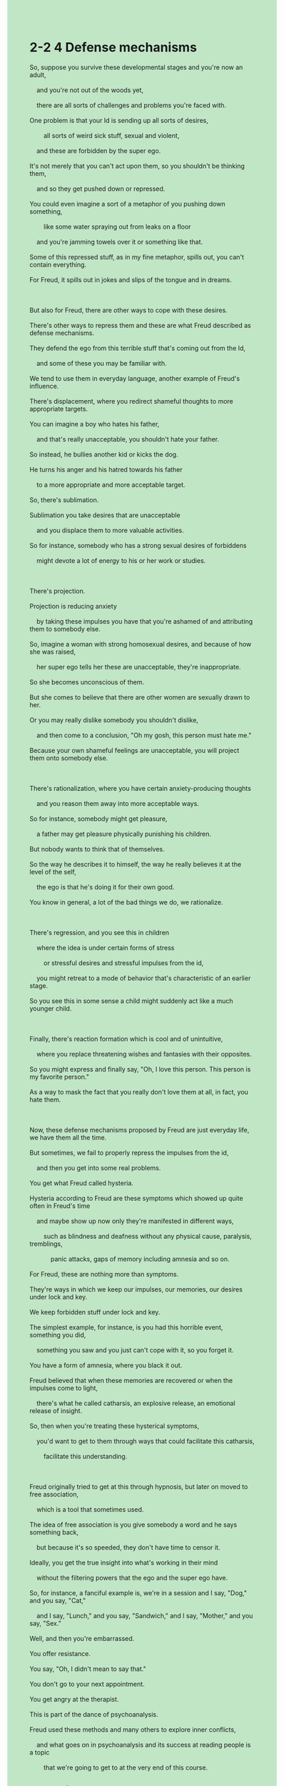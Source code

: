 #+OPTIONS: \n:t toc:nil num:nil html-postamble:nil
#+HTML_HEAD_EXTRA: <style>body {background: rgb(193, 230, 198) !important;}</style>
* 2-2 4 Defense mechanisms
#+begin_verse
So, suppose you survive these developmental stages and you're now an adult,
	and you're not out of the woods yet,
	there are all sorts of challenges and problems you're faced with.
One problem is that your Id is sending up all sorts of desires,
		all sorts of weird sick stuff, sexual and violent,
	and these are forbidden by the super ego.
It's not merely that you can't act upon them, so you shouldn't be thinking them,
	and so they get pushed down or repressed.
You could even imagine a sort of a metaphor of you pushing down something,
		like some water spraying out from leaks on a floor
	and you're jamming towels over it or something like that.
Some of this repressed stuff, as in my fine metaphor, spills out, you can't contain everything.
For Freud, it spills out in jokes and slips of the tongue and in dreams.

But also for Freud, there are other ways to cope with these desires.
There's other ways to repress them and these are what Freud described as defense mechanisms.
They defend the ego from this terrible stuff that's coming out from the Id,
	and some of these you may be familiar with.
We tend to use them in everyday language, another example of Freud's influence.
There's displacement, where you redirect shameful thoughts to more appropriate targets.
You can imagine a boy who hates his father,
	and that's really unacceptable, you shouldn't hate your father.
So instead, he bullies another kid or kicks the dog.
He turns his anger and his hatred towards his father
	to a more appropriate and more acceptable target.
So, there's sublimation.
Sublimation you take desires that are unacceptable
	and you displace them to more valuable activities.
So for instance, somebody who has a strong sexual desires of forbiddens
	might devote a lot of energy to his or her work or studies.
	
There's projection.
Projection is reducing anxiety
	by taking these impulses you have that you're ashamed of and attributing them to somebody else.
So, imagine a woman with strong homosexual desires, and because of how she was raised,
	her super ego tells her these are unacceptable, they're inappropriate.
So she becomes unconscious of them.
But she comes to believe that there are other women are sexually drawn to her.
Or you may really dislike somebody you shouldn't dislike,
	and then come to a conclusion, "Oh my gosh, this person must hate me."
Because your own shameful feelings are unacceptable, you will project them onto somebody else.

There's rationalization, where you have certain anxiety-producing thoughts
	and you reason them away into more acceptable ways.
So for instance, somebody might get pleasure,
	a father may get pleasure physically punishing his children.
But nobody wants to think that of themselves.
So the way he describes it to himself, the way he really believes it at the level of the self,
	the ego is that he's doing it for their own good.
You know in general, a lot of the bad things we do, we rationalize.

There's regression, and you see this in children
	where the idea is under certain forms of stress
		or stressful desires and stressful impulses from the id,
	you might retreat to a mode of behavior that's characteristic of an earlier stage.
So you see this in some sense a child might suddenly act like a much younger child.

Finally, there's reaction formation which is cool and of unintuitive,
	where you replace threatening wishes and fantasies with their opposites.
So you might express and finally say, "Oh, I love this person. This person is my favorite person."
As a way to mask the fact that you really don't love them at all, in fact, you hate them.

Now, these defense mechanisms proposed by Freud are just everyday life, we have them all the time.
But sometimes, we fail to properly repress the impulses from the id,
	and then you get into some real problems.
You get what Freud called hysteria.
Hysteria according to Freud are these symptoms which showed up quite often in Freud's time
	and maybe show up now only they're manifested in different ways,
		such as blindness and deafness without any physical cause, paralysis, tremblings,
			panic attacks, gaps of memory including amnesia and so on.
For Freud, these are nothing more than symptoms.
They're ways in which we keep our impulses, our memories, our desires under lock and key.
We keep forbidden stuff under lock and key.
The simplest example, for instance, is you had this horrible event, something you did,
	something you saw and you just can't cope with it, so you forget it.
You have a form of amnesia, where you black it out.
Freud believed that when these memories are recovered or when the impulses come to light,
	there's what he called catharsis, an explosive release, an emotional release of insight.
So, then when you're treating these hysterical symptoms,
	you'd want to get to them through ways that could facilitate this catharsis,
		facilitate this understanding.

Freud originally tried to get at this through hypnosis, but later on moved to free association,
	which is a tool that sometimes used.
The idea of free association is you give somebody a word and he says something back,
	but because it's so speeded, they don't have time to censor it.
Ideally, you get the true insight into what's working in their mind
	without the filtering powers that the ego and the super ego have.
So, for instance, a fanciful example is, we're in a session and I say, "Dog," and you say, "Cat,"
	and I say, "Lunch," and you say, "Sandwich," and I say, "Mother," and you say, "Sex."
Well, and then you're embarrassed.
You offer resistance.
You say, "Oh, I didn't mean to say that."
You don't go to your next appointment.
You get angry at the therapist.
This is part of the dance of psychoanalysis.
Freud used these methods and many others to explore inner conflicts,
	and what goes on in psychoanalysis and its success at reading people is a topic
		that we're going to get to at the very end of this course.
#+end_verse
** expression
leak [lik]: n. a small hole that lets liquid or gas flow into or out of something漏洞
jam [dʒæm]: v. BLOCK [intransitive and transitive] (also jam up) if a lot of people or vehicles jam a place, they fill it so that it is difficult to move SYN cram堵塞
target [ˈtɑrɡət]: n. AIM something that you are trying to achieve, such as a total, an amount, or a time SYN goal目标
hatred [ˈheɪtrəd]: n. an angry feeling of extreme dislike for someone or something OPP love憎恨
sublimate [ˈsʌblɪˌmeɪt] sublimation: v.n. technical to use the energy that comes from sexual feelings to do something, such as work or art, that is more acceptable to your society升华
regression [rɪˈɡreʃ(ə)n]: n. technical the act of thinking or behaving as you did at an earlier time of your life, such as when you were a child退化
retreat [rɪˈtrit]: v. ARMY to move away from the enemy after being defeated in battle OPP advance撤退
deaf [def] deafness: adj.n. physically unable to hear anything or unable to hear well ⇨ hearing impaired聋的
amnesia [æmˈniʒə]: n. the medical condition of not being able to remember anything失忆症
catharsis [kəˈθɑrsɪs]: n. formal the act or process of removing strong or violent emotions by expressing them through writing, talking, acting etc(精神或心理)疏泄, 宣泄
facilitate [fəˈsɪləˌteɪt]: v. to make it easier for a process or activity to happen促进
censor [ˈsensər]: v. to examine books, films, letters etc to remove anything that is considered offensive, morally harmful, or politically dangerous审查
filter [ˈfɪltər]: v. to remove unwanted substances from water, air etc by passing it through a special substance or piece of equipment过滤
--------------------
be faced with sb./sth.: 面对某人/某事
send up: 发射
act upon sth./sb.: 根据某人/某事行动
spill out: 溢出
be drawn to sb.: 被某人吸引
project A onto B: 讲A投影到B上
for sb's own good: 为某人好
sb. masks the fact that + ...: 某人掩盖事实+...
panic attacks: 恐慌症
(keep sth.) under lock and key: 把某物锁起来
black sth. out: 忘记某事
** sentence
leak [lik]: n. a small hole that lets liquid or gas flow into or out of something漏洞
- I am trying to break down the means of fixing the leak into a few steps.
- The news waft its way towards people in the town that the project has some serious leaks and vulnerable to break into.
- Interpretation of a leak as a feature is a tradition of this software company.
jam [dʒæm]: v. BLOCK [intransitive and transitive] (also jam up) if a lot of people or vehicles jam a place, they fill it so that it is difficult to move SYN cram堵塞
- I did warm you of the traffic jam in rush hours.
- Because of traffic jam, I failed to go on a date with Susan.
- It seems that some meat has jammed between my teeth and I need to floss my teeth right now. 
target [ˈtɑrɡət]: n. AIM something that you are trying to achieve, such as a total, an amount, or a time SYN goal目标
- He tried to figure out his wife's target at bedtime.
- In the first place, the abbot's target wasn't in secular terms.
- If you cupped your hands over your mouth, you'd have realized the target of the operation.
hatred [ˈheɪtrəd]: n. an angry feeling of extreme dislike for someone or something OPP love憎恨
- I am too acclimatized to hatred to hit an innocent boy.
- Due to his hatred towards the pope, he will plan out the explosion to the last detail.
- His hatred towards those so-called experts led to him debunking some myths about the epidemic on the Internet.
sublimate [ˈsʌblɪˌmeɪt] sublimation: v.n. technical to use the energy that comes from sexual feelings to do something, such as work or art, that is more acceptable to your society升华
- In his eyes, the painting in the ceiling is synonymous with his lover and in one sense it's a sublimation.
- Beyond doubt, what his parents taught him sublimated him from time to time.
- It's not only a painting, but rather a sublimation of the artist's soul.
regression [rɪˈɡreʃ(ə)n]: n. technical the act of thinking or behaving as you did at an earlier time of your life, such as when you were a child退化
- While you regard her behaviors as a weakness, I defined it as a regression.
- When you run into regression, it seems that your brain and your mind is empty.
- As long as you become emotional, you have little or no control over your regression when something bad happens.
retreat [rɪˈtrit]: v. ARMY to move away from the enemy after being defeated in battle OPP advance撤退
- It was in a moring in the elementary school that I was so shy to meet my dream girl that I retreated in the crowd.
- His mother interfered with his life to the point of his retreating from his partners.
- If the chess player was separated from the group, I would retreat from it too.
deaf [def] deafness: adj.n. physically unable to hear anything or unable to hear well ⇨ hearing impaired聋的
- The symptom of the disorder sometimes manifested as short-time deafness.
- I admire the doctor for his preoccupations with a deaf old lady who is broke.
- The deaf old lady is quite well friendly and lovely.
amnesia [æmˈniʒə]: n. the medical condition of not being able to remember anything失忆症
- He has been told that his child had been diagnosed with amnesia.
- With amnesia he is hardwired to lead an unusual life.
- The underlying cause of his playing truant from school is his amnesia, so he should be forgiven.
catharsis [kəˈθɑrsɪs]: n. formal the act or process of removing strong or violent emotions by expressing them through writing, talking, acting etc(精神或心理)疏泄, 宣泄
- Everything may return to normal after his catharsis in the hospital.
- She has a habbit of lying to her parents, which is a catharsis for her.
- At last, he decided to turn in his brother who worked for pyramid schemes, which is really a catharsis for him.
facilitate [fəˈsɪləˌteɪt]: v. to make it easier for a process or activity to happen促进
- The computer which I asked my father to present is used to facilitate my English learning.
- The dramatic demographic changes must have facilitated the reordering of the society.
- The pope's temper and the artist's temperament facilitated the creation of the painting, one of the greatest Western art.
censor [ˈsensər]: v. to examine books, films, letters etc to remove anything that is considered offensive, morally harmful, or politically dangerous审查
- The entrepreneur complained that his company had lost a great deal of money to censorship.
- The publish of the book is susceptible to censorship.
- The writer is closely related with the fraud, whose writing must be censored.
filter [ˈfɪltər]: v. to remove unwanted substances from water, air etc by passing it through a special substance or piece of equipment过滤
- Filtered information made the fraud likely.
- The presence of the new fraud motivated people to filter information.
- A sudden job loss stopped him from filtering the oil.
--------------------
be faced with sb./sth.: 面对某人/某事
- I am always faced with the economic crises you make.
- I don't dare to be faced with my parents who devote themselves to him after the failure of the examination.
- Obviously, you will be faced with an aging life partner.
send up: 发射
- It doesn't make sense that you are so happy and proud because the shuttle was sent up.
- There was a lot of excitement in the station when the rocket was being sent up.
- When news come to London, everyone was proud that their country is the first to send up a rocket in the world.
act upon sth./sb.: 根据某人/某事行动
- We must act upon our saving, otherwise we couldn't afford the apartment.
- We acted upon the instructions from our leader, thus it's none of our business.
- You can't completely act upon the instructions from your manage, which led to your colleagues' hatred towards you
spill out: 溢出
- You couldn't deny the fact that the oil spilt out last night.
- Because the oil is spilling out, we must ask our superior to send up instructions.
- The memory is spilling out, you must double check the code closely.
be drawn to sb.: 被某人吸引
- I have little or no control over the pretty lady who is drawn to me.
- She claimed to have been drawn to me at the first sight of me. 
- No one could account for the fact that the pretty is drawn to a worker.
project A onto B: 讲A投影到B上
- As long as I project the computer onto the TV, you will enjoy the movie.
- I like to project the website onto the TV whose screen is larger than my computer's.
- Projecting the document onto TV exhausted the boss.
for sb's own good: 为某人好
- My parents are always doing something disgusting for my own good.
- Stop doing such stupid thing for my own good.
- What motivated me to stop you from smoking is for your own good.
sb. masks the fact that + ...: 某人掩盖事实+...
- I masked the fact that I lost two hundreds dollars in the gamble.
- She tried to mask the fact that her husband is mutilated.
- She failed to mask the fact that she had played truant from school.
panic attacks: 恐慌症
- Because of my father's panic attacks, our family used to have a difficult time.
- Sold into the slavery by his friends, he developed panic attacks within the process.
- That's why your child developed panic attacks.
(keep sth.) under lock and key: 把某物锁起来
- It is no use keeping the control under lock and key.
- Shocked by his playing, our father kept the piano under lock and key.
- My father has kept the control under lock and key to stop me from playing video games.
black sth. out: 忘记某事
- I tried to black out the things I experienced in my childhood.
- You can't black out the tune which is in memory of our headmaster.
- He succeeded in blacking out his trauma which had haunted him for a long time.
** sentence2
leak [lik]: n. a small hole that lets liquid or gas flow into or out of something漏洞
- I am trying to break down the means of fixing the leak into a few steps.
- The news waft its way towards people in the town that the project has some serious leaks and vulnerable to break into.
- Interpretation of a leak as a feature is a tradition of this software company.
jam [dʒæm]: v. BLOCK [intransitive and transitive] (also jam up) if a lot of people or vehicles jam a place, they fill it so that it is difficult to move SYN cram堵塞
- I warned you of the traffic jams in rush hours.
- Because of a traffic jam, I failed to go on a date with Susan.
- It seems that some meat has jammed between my teeth and I need to floss my teeth right now. 
target [ˈtɑrɡət]: n. AIM something that you are trying to achieve, such as a total, an amount, or a time SYN goal目标
- He tried to figure out his wife's target at bedtime.
- In the first place, the abbot's target wasn't in secular terms.
- If you cupped your hands over your mouth, you'd have realized the target of the operation.
hatred [ˈheɪtrəd]: n. an angry feeling of extreme dislike for someone or something OPP love憎恨
- I am too acclimatized to hatred to hit an innocent boy.
- Due to his hatred towards the pope, he will plan out the explosion to the last detail.
- His hatred towards those so-called experts led to him debunking some myths about the epidemic on the Internet.
sublimate [ˈsʌblɪˌmeɪt] sublimation: v.n. technical to use the energy that comes from sexual feelings to do something, such as work or art, that is more acceptable to your society升华
- In his eyes, the painting on the ceiling is synonymous with his lover and in one sense it's a sublimation.
- Beyond doubt, what his parents taught him sublimated him from time to time.
- It's not only a painting but rather a sublimation of the artist's soul.
regression [rɪˈɡreʃ(ə)n]: n. technical the act of thinking or behaving as you did at an earlier time of your life, such as when you were a child退化
- While you regard her behaviors as a weakness, I defined it as a regression.
- When you run into regression, it seems that your brain and your minds are empty.
- As long as you become emotional, you have little or no control over your regression when something bad happens.
retreat [rɪˈtrit]: v. ARMY to move away from the enemy after being defeated in battle OPP advance撤退
- It was in the morning at the elementary school that I was so shy to meet my dream girl that I retreated into the crowd.
- His mother interfered with his life to the point of his retreating from his partners.
- If the chess player was separated from the group, I would retreat from it too.
deaf [def] deafness: adj.n. physically unable to hear anything or unable to hear well ⇨ hearing impaired聋的
- The symptom of the disorder sometimes manifested as short-time deafness.
- I admire the doctor for his preoccupations with a deaf old lady who is broke.
- The deaf old lady is quite well friendly and lovely.
amnesia [æmˈniʒə]: n. the medical condition of not being able to remember anything失忆症
- He has been told that his child had been diagnosed with amnesia.
- With amnesia, he is hardwired to lead an unusual life.
- The underlying cause of his playing truant from school is his amnesia, so he should be forgiven.
catharsis [kəˈθɑrsɪs]: n. formal the act or process of removing strong or violent emotions by expressing them through writing, talking, acting etc(精神或心理)疏泄, 宣泄
- Everything may return to normal after his catharsis in the hospital.
- She has a habit of lying to her parents, which is a catharsis for her.
- At last, he decided to turn in his brother who worked in pyramid schemes, which is really a catharsis for him.
facilitate [fəˈsɪləˌteɪt]: v. to make it easier for a process or activity to happen促进
- The computer which I asked my father to present is used to facilitate my English learning.
- The dramatic demographic changes must have facilitated the reordering of the society.
- The pope's temper and the artist's temperament facilitated the creation of the painting, one of the greatest Western art.
censor [ˈsensər]: v. to examine books, films, letters etc to remove anything that is considered offensive, morally harmful, or politically dangerous审查
- The entrepreneur complained that his company had lost a great deal of money to censorship.
- The publishing of the book is susceptible to censorship.
- The writer is closely related to the fraud, whose writing must be censored.
filter [ˈfɪltər]: v. to remove unwanted substances from water, air etc by passing it through a special substance or piece of equipment过滤
- Filtered information made the fraud likely.
- The presence of the new fraud motivated people to filter information.
- A sudden job loss stopped him from filtering the oil.
--------------------
be faced with sb./sth.: 面对某人/某事
- I am always faced with the economic crises you make.
- I don't dare to be faced with my parents who devote themselves to him after the failure of the examination.
- Obviously, you will be faced with an aging life partner.
send up: 发射
- It doesn't make sense that you are so happy and proud because the shuttle was sent up.
- There was a lot of excitement in the station when the rocket was being sent up.
- When news came to London, everyone was proud that their country was the first to send up a rocket in the world.
act upon sth./sb.: 根据某人/某事行动
- We must act upon our savings, otherwise, we couldn't afford the apartment.
- We acted upon the instructions from our leader, thus it's none of our business.
- You can't completely act upon the instructions from your manager, which led to your colleagues' hatred towards you
spill out: 溢出
- You couldn't deny the fact that the oil spilled out last night.
- Because the oil is spilling out, we must ask our superior to send up instructions.
- The memory is spilling out, you must double-check the code closely.
be drawn to sb.: 被某人吸引
- I have little or no control over the pretty lady who is drawn to me.
- She claimed to have been drawn to me at the first sight of me. 
- No one could account for the fact that the pretty is drawn to a worker.
project A onto B: 讲A投影到B上
- As long as I project the computer onto the TV, you will enjoy the movie.
- I like to project the website onto the TV whose screen is larger than my computer's.
- Projecting the document onto TV exhausted the boss.
for sb's own good: 为某人好
- My parents are always doing something disgusting for my own good.
- Stop doing such stupid things for your own good.
- What motivated me to stop you from smoking is for your own good.
sb. masks the fact that + ...: 某人掩盖事实+...
- I masked the fact that I lost two hundred dollars in the gamble.
- She tried to mask the fact that her husband is mutilated.
- She failed to mask the fact that she had played truant from school.
panic attacks: 恐慌症
- Because of my father's panic attacks, our family used to have a difficult time.
- Sold into slavery by his friends, he developed panic attacks during the process.
- That's why your child developed panic attacks.
(keep sth.) under lock and key: 把某物锁起来
- It is no use keeping the control under lock and key.
- Shocked by his playing, our father kept the piano under lock and key.
- My father has kept the control under lock and key to stop me from playing video games.
black sth. out: 忘记某事
- I tried to black out the things I experienced in my childhood.
- You can't black out the tune which is in memory of our headmaster.
- He succeeded in blacking out his trauma which had haunted him for a long time.

